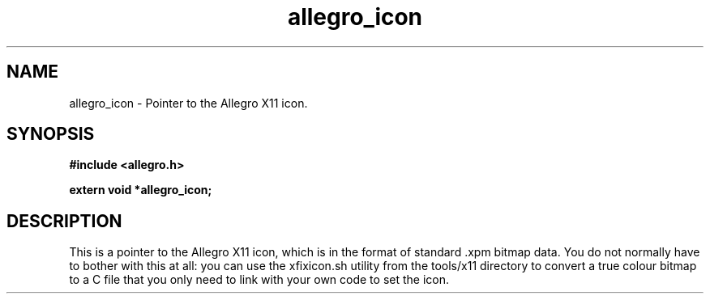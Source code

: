 .\" Generated by the Allegro makedoc utility
.TH allegro_icon 3 "version 4.4.3" "Allegro" "Allegro manual"
.SH NAME
allegro_icon \- Pointer to the Allegro X11 icon.\&
.SH SYNOPSIS
.B #include <allegro.h>

.sp
.B extern void *allegro_icon;
.SH DESCRIPTION
This is a pointer to the Allegro X11 icon, which is in the format of 
standard .xpm bitmap data.
You do not normally have to bother with this at all: you can use the
xfixicon.sh utility from the tools/x11 directory to convert a true 
colour bitmap to a C file that you only need to link with your own code
to set the icon.



